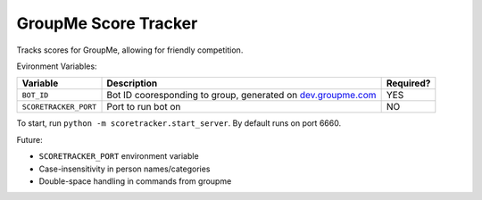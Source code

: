 =====================
GroupMe Score Tracker
=====================

.. image:: https://travis-ci.org/cheeseypi/GroupMeScoreTracker.svg?branch=master
   :alt: Travis Build Badge
   :target: https://travis-ci.org/cheeseypi/GroupMeScoreTracker

Tracks scores for GroupMe, allowing for friendly competition.

Evironment Variables:

=====================  ===============================================================  =========
Variable               Description                                                      Required?
=====================  ===============================================================  =========
``BOT_ID``             Bot ID cooresponding to group, generated on `dev.groupme.com`__  YES
``SCORETRACKER_PORT``  Port to run bot on                                               NO
=====================  ===============================================================  =========

.. _groupme: http://dev.groupme.com

__ groupme_

To start, run ``python -m scoretracker.start_server``. By default runs on port 6660.

Future:

- ``SCORETRACKER_PORT`` environment variable
- Case-insensitivity in person names/categories
- Double-space handling in commands from groupme
